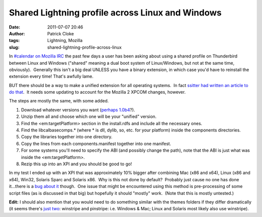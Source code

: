 Shared Lightning profile across Linux and Windows
#################################################
:date: 2011-07-07 20:46
:author: Patrick Cloke
:tags: Lightning, Mozilla
:slug: shared-lightning-profile-across-linux

In `#calendar on Mozilla IRC`_ the past few days a user has been
asking about using a shared profile on Thunderbird between Linux and
Windows ("shared" meaning a dual boot system of Linux/Windows, but not
at the same time, obviously).  Generally this isn't a big deal UNLESS
you have a binary extension, in which case you'd have to reinstall the
extension every time! That's awfully lame.

BUT there should be a way to make a unified extension for all
operating systems.  In fact `ssitter had written an article to do
that`_.  It needs some updating to account for the Mozilla 2 XPCOM
changes, however.

The steps are mostly the same, with some added.

#. Download whatever versions you want (`perhaps 1.0b4`_?).
#. Unzip them all and choose which one will be your "unified" version.
#. Find the <em:targetPlatform> section in the install.rdfs and include
   all the necessary ones.
#. Find the libcalbasecomps.\* (where \* is dll, dylib, so, etc. for
   your platform) inside the components directories.
#. Copy the libraries together into one directory.
#. Copy the lines from each components.manifest together into one
   manifest.
#. For some systems you'll need to specify the ABI (and possibly change
   the path), note that the ABI is just what was inside the
   <em:targetPlatform>.
#. Rezip this up into an XPI and you should be good to go!

In my test I ended up with an XPI that was approximately 10% bigger
after combining Mac (x86 and x64), Linux (x86 and x64), Win32, Solaris
Sparc and Solaris x86.  Why is this not done by default?  Probably just
cause no one has done it...there is a `bug about it`_ though.  One issue
that might be encountered using this method is pre-processing of some
script files (as is discussed in that big) but hopefully it should
"mostly" work.  (Note that this is mostly untested.)

**Edit:** I should also mention that you would need to do something
similar with the themes folders if they differ dramatically (it seems
there's `just two`_: winstripe and pinstripe: i.e. Windows & Mac; Linux
and Solaris most likely also use winstripe).

.. _#calendar on Mozilla IRC: irc://irc.mozilla.org/calendar
.. _ssitter had written an article to do that: https://wiki.mozilla.org/User:Ssitter/UnifiedLightning
.. _perhaps 1.0b4: http://releases.mozilla.org/pub/mozilla.org/calendar/lightning/releases/1.0b4/
.. _bug about it: https://bugzilla.mozilla.org/show_bug.cgi?id=352543
.. _just two: http://mxr.mozilla.org/comm-central/source/calendar/lightning/themes/
